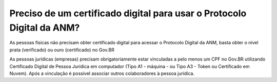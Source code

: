 Preciso de um certificado digital para usar o Protocolo Digital da ANM?
=======================================================================

As pessoas físicas não precisam obter certificado digital para acessar o Protocolo Digital da ANM, basta obter o nível prata (verificado) ou ouro (certificado) no Gov.BR

As pessoas jurídicas (empresas) precisam obrigatoriamente estar vinculadas a pelo menos um CPF no Gov.BR utilizando Certificado Digital de Pessoa Jurídica em computador (Tipo A1 - máquina - ou Tipo A3 - Token ou Certificado em Nuvem). Após a vinculação é possível associar outros colaboradores à pessoa jurídica.


